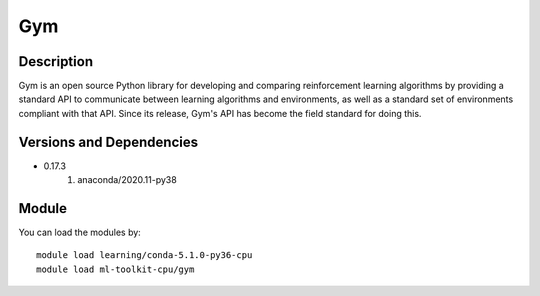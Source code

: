 .. _backbone-label:

Gym
==============================

Description
~~~~~~~~
Gym is an open source Python library for developing and comparing reinforcement learning algorithms by providing a standard API to communicate between learning algorithms and environments, as well as a standard set of environments compliant with that API. Since its release, Gym's API has become the field standard for doing this.

Versions and Dependencies
~~~~~~~~
- 0.17.3
   #. anaconda/2020.11-py38

Module
~~~~~~~~
You can load the modules by::

    module load learning/conda-5.1.0-py36-cpu
    module load ml-toolkit-cpu/gym

